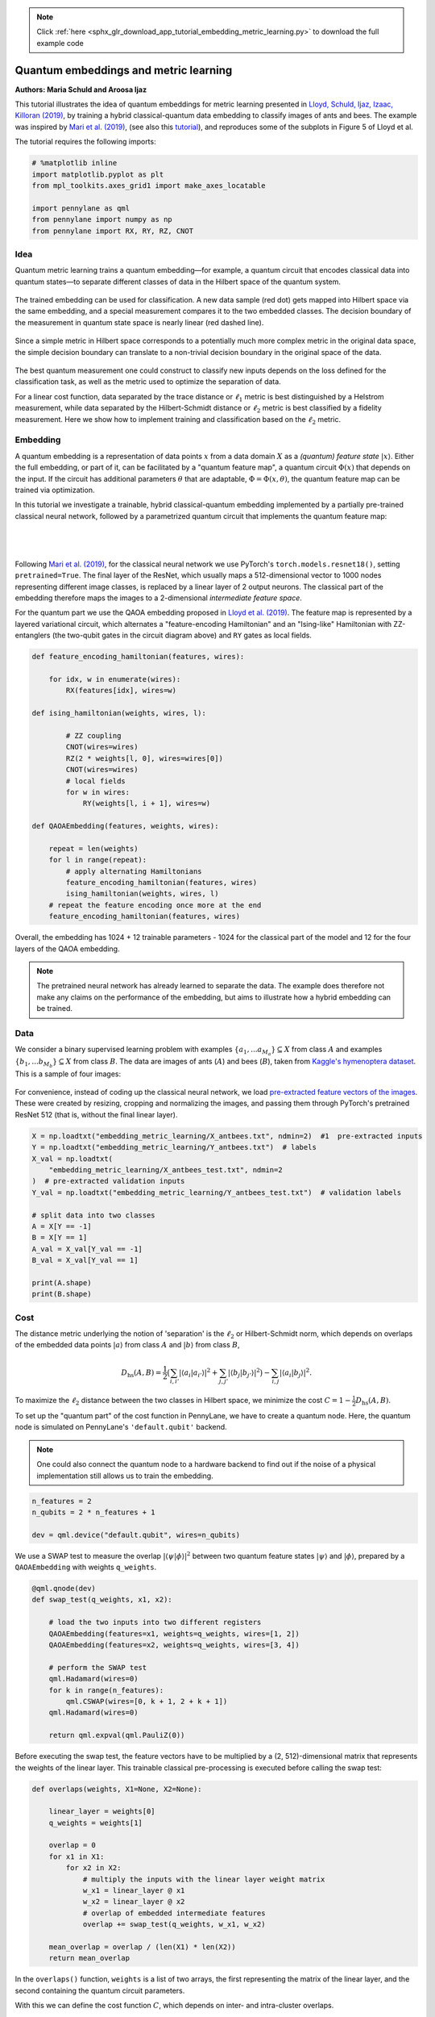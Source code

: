 .. note::
    :class: sphx-glr-download-link-note

    Click :ref:`here <sphx_glr_download_app_tutorial_embedding_metric_learning.py>` to download the full example code
.. rst-class:: sphx-glr-example-title

.. _sphx_glr_app_tutorial_embedding_metric_learning.py:


Quantum embeddings and metric learning
======================================

**Authors: Maria Schuld and Aroosa Ijaz**

This tutorial illustrates the idea of quantum embeddings for metric
learning presented in `Lloyd, Schuld, Ijaz, Izaac, Killoran (2019) <https://arxiv.org/abs/2001.03622>`_,
by training a hybrid classical-quantum data
embedding to classify images of ants and bees. The example was inspired
by `Mari et al. (2019) <https://arxiv.org/abs/1912.08278>`_,
(see also this `tutorial <https://pennylane.ai/qml/app/tutorial_quantum_transfer_learning.html>`_),
and reproduces some of the subplots in Figure 5 of Lloyd et al.

The tutorial requires the following imports:



.. code-block:: default


    # %matplotlib inline
    import matplotlib.pyplot as plt
    from mpl_toolkits.axes_grid1 import make_axes_locatable

    import pennylane as qml
    from pennylane import numpy as np
    from pennylane import RX, RY, RZ, CNOT








Idea
----

Quantum metric learning trains a quantum embedding—for example, a
quantum circuit that encodes classical data into quantum states—to
separate different classes of data in the Hilbert space of the quantum
system.

.. figure:: ../implementations/embedding_metric_learning/training.png
   :align: center
   :width: 40%

The trained embedding can be used for classification. A new data sample
(red dot) gets mapped into Hilbert space via the same embedding, and a
special measurement compares it to the two embedded classes.
The decision boundary of the measurement in quantum state space is nearly
linear (red dashed line).

.. figure:: ../implementations/embedding_metric_learning/classification.png
   :align: center
   :width: 40%

Since a simple metric in Hilbert space corresponds to a potentially much
more complex metric in the original data space, the simple decision
boundary can translate to a non-trivial decision boundary in the
original space of the data.

.. figure:: ../implementations/embedding_metric_learning/dec_boundary.png
   :align: center
   :width: 40%

The best quantum measurement one could construct to classify new inputs
depends on the loss defined for the classification task, as well as the
metric used to optimize the separation of data.

For a linear cost function, data separated by the trace distance or
:math:`\ell_1` metric is best distinguished by a Helstrom measurement, while
data separated by the Hilbert-Schmidt distance or :math:`\ell_2` metric
is best classified by a fidelity measurement. Here we show how to
implement training and classification based on the :math:`\ell_2`
metric.

Embedding
---------

A quantum embedding is a representation of data points :math:`x` from a
data domain :math:`X` as a *(quantum) feature state*
:math:`| x \rangle`. Either the full embedding, or part of it, can be
facilitated by a "quantum feature map", a quantum circuit
:math:`\Phi(x)` that depends on the input. If the circuit has additional
parameters :math:`\theta` that are adaptable,
:math:`\Phi = \Phi(x, \theta)`, the quantum feature map can be trained
via optimization.

In this tutorial we investigate a trainable, hybrid classical-quantum embedding
implemented by a partially pre-trained classical neural network,
followed by a parametrized quantum circuit that implements the quantum
feature map:

|

.. figure:: ../implementations/embedding_metric_learning/pipeline.png
   :align: center
   :width: 100%

|

Following `Mari et al. (2019) <https://arxiv.org/abs/1912.08278>`__,
for the classical neural network we use PyTorch's
``torch.models.resnet18()``, setting ``pretrained=True``. The final
layer of the ResNet, which usually maps a 512-dimensional vector to 1000
nodes representing different image classes, is replaced by a linear
layer of 2 output neurons. The classical part of the embedding therefore
maps the images to a 2-dimensional *intermediate feature space*.

For the quantum part we use the QAOA embedding proposed
in `Lloyd et al. (2019) <https://arxiv.org/abs/2001.03622>`_.
The feature map is represented by a layered variational circuit, which
alternates a "feature-encoding Hamiltonian" and an "Ising-like" Hamiltonian
with ZZ-entanglers (the two-qubit gates in the circuit diagram above) and ``RY`` gates as local fields.


.. code-block:: default


    def feature_encoding_hamiltonian(features, wires):

        for idx, w in enumerate(wires):
            RX(features[idx], wires=w)

    def ising_hamiltonian(weights, wires, l):

            # ZZ coupling
            CNOT(wires=wires)
            RZ(2 * weights[l, 0], wires=wires[0])
            CNOT(wires=wires)
            # local fields
            for w in wires:
                RY(weights[l, i + 1], wires=w)

    def QAOAEmbedding(features, weights, wires):

        repeat = len(weights)
        for l in range(repeat):
            # apply alternating Hamiltonians
            feature_encoding_hamiltonian(features, wires)
            ising_hamiltonian(weights, wires, l)
        # repeat the feature encoding once more at the end
        feature_encoding_hamiltonian(features, wires)







Overall, the embedding has 1024 + 12 trainable parameters - 1024 for the
classical part of the model and 12 for the four layers of the QAOA
embedding.

.. note:: The pretrained neural network has already learned
          to separate the data. The example does therefore not
          make any claims on the performance of the embedding, but aims to
          illustrate how a hybrid embedding can be trained.

Data
----

We consider a binary supervised learning problem with examples
:math:`\{a_1,...a_{M_a}\} \subseteq X` from class :math:`A` and examples
:math:`\{b_1,...b_{M_b}\} \subseteq X` from class :math:`B`. The data
are images of ants (:math:`A`) and bees (:math:`B`), taken from `Kaggle's
hymenoptera dataset <https://www.kaggle.com/ajayrana/hymenoptera-data>`__.
This is a sample of four images:

.. figure:: ../implementations/embedding_metric_learning/data_example.png
   :align: center
   :width: 50%

For convenience, instead of coding up the classical neural network, we
load `pre-extracted feature vectors of the images
<https://github.com/XanaduAI/qml/blob/master/implementations/embedding_metric_learning/X_antbees.txt>`_.
These were created by
resizing, cropping and normalizing the images, and passing them through
PyTorch's pretrained ResNet 512 (that is, without the final linear
layer).



.. code-block:: default


    X = np.loadtxt("embedding_metric_learning/X_antbees.txt", ndmin=2)  #1  pre-extracted inputs
    Y = np.loadtxt("embedding_metric_learning/Y_antbees.txt")  # labels
    X_val = np.loadtxt(
        "embedding_metric_learning/X_antbees_test.txt", ndmin=2
    )  # pre-extracted validation inputs
    Y_val = np.loadtxt("embedding_metric_learning/Y_antbees_test.txt")  # validation labels

    # split data into two classes
    A = X[Y == -1]
    B = X[Y == 1]
    A_val = X_val[Y_val == -1]
    B_val = X_val[Y_val == 1]

    print(A.shape)
    print(B.shape)






.. rst-class:: sphx-glr-script-out

 Out:

 .. code-block:: none

    (83, 512)
    (70, 512)


Cost
----

The distance metric underlying the notion of 'separation' is the
:math:`\ell_2` or Hilbert-Schmidt norm, which depends on overlaps of
the embedded data points :math:`|a\rangle`
from class :math:`A` and :math:`|b\rangle` from class :math:`B`,

.. math::

    D_{\mathrm{hs}}(A, B) =  \frac{1}{2} \big( \sum_{i, i'} |\langle a_i|a_{i'}\rangle|^2
       +  \sum_{j,j'} |\langle b_j|b_{j'}\rangle|^2 \big)
       - \sum_{i,j} |\langle a_i|b_j\rangle|^2.

To maximize the :math:`\ell_2` distance between the two classes in
Hilbert space, we minimize the cost
:math:`C = 1 - \frac{1}{2}D_{\mathrm{hs}}(A, B)`.

To set up the "quantum part" of the cost function in PennyLane, we have
to create a quantum node. Here, the quantum node is simulated on
PennyLane's ``'default.qubit'`` backend.

.. note:: One could also connect the
          quantum node to a hardware backend to find out if the noise of a
          physical implementation still allows us to train the embedding.



.. code-block:: default


    n_features = 2
    n_qubits = 2 * n_features + 1

    dev = qml.device("default.qubit", wires=n_qubits)








We use a SWAP test to measure the overlap
:math:`|\langle \psi | \phi \rangle|^2` between two quantum feature
states :math:`|\psi\rangle` and :math:`|\phi\rangle`, prepared by a
``QAOAEmbedding`` with weights ``q_weights``.



.. code-block:: default



    @qml.qnode(dev)
    def swap_test(q_weights, x1, x2):

        # load the two inputs into two different registers
        QAOAEmbedding(features=x1, weights=q_weights, wires=[1, 2])
        QAOAEmbedding(features=x2, weights=q_weights, wires=[3, 4])

        # perform the SWAP test
        qml.Hadamard(wires=0)
        for k in range(n_features):
            qml.CSWAP(wires=[0, k + 1, 2 + k + 1])
        qml.Hadamard(wires=0)

        return qml.expval(qml.PauliZ(0))








Before executing the swap test, the feature vectors have to be
multiplied by a (2, 512)-dimensional matrix that represents the weights
of the linear layer. This trainable classical pre-processing is executed
before calling the swap test:



.. code-block:: default



    def overlaps(weights, X1=None, X2=None):

        linear_layer = weights[0]
        q_weights = weights[1]

        overlap = 0
        for x1 in X1:
            for x2 in X2:
                # multiply the inputs with the linear layer weight matrix
                w_x1 = linear_layer @ x1
                w_x2 = linear_layer @ x2
                # overlap of embedded intermediate features
                overlap += swap_test(q_weights, w_x1, w_x2)

        mean_overlap = overlap / (len(X1) * len(X2))
        return mean_overlap








In the ``overlaps()`` function, ``weights`` is a list of two arrays, the first
representing the matrix of the linear layer, and the second containing
the quantum circuit parameters.

With this we can define the cost function :math:`C`, which depends on
inter- and intra-cluster overlaps.



.. code-block:: default



    def cost(weights, A=None, B=None):

        aa = overlaps(weights, X1=A, X2=A)
        bb = overlaps(weights, X1=B, X2=B)
        ab = overlaps(weights, X1=A, X2=B)

        d_hs = -2 * ab + (aa + bb)

        return 1 - 0.5 * d_hs








Optimization
------------
The initial parameters for the trainable classical and quantum part of the embedding are
chosen at random. The number of layers in the quantum circuit is derived from the first
dimension of `init_pars_quantum`.


.. code-block:: default


    # generate initial parameters for circuit
    init_pars_quantum = np.random.normal(loc=0, scale=0.1, size=(4, 3))

    # generate initial parameters for linear layer
    init_pars_classical = np.random.normal(loc=0, scale=0.1, size=(2, 512))

    init_pars = [init_pars_classical, init_pars_quantum]







We can now train the embedding with an ``RMSPropOptimizer``, sampling
five training points from each class in every step, here shown for 2 steps.



.. code-block:: default


    optimizer = qml.RMSPropOptimizer(stepsize=0.01)
    batch_size = 5
    pars = init_pars

    for i in range(2):

        # Sample a batch of training inputs from each class
        selectA = np.random.choice(range(len(A)), size=(batch_size,), replace=True)
        selectB = np.random.choice(range(len(B)), size=(batch_size,), replace=True)
        A_batch = [A[s] for s in selectA]
        B_batch = [B[s] for s in selectB]

        # Walk one optimization step
        pars = optimizer.step(lambda w: cost(w, A=A_batch, B=B_batch), pars)
        print("Step", i, "done.")

        # Print the validation cost every 10 steps
        if i % 5 == 0 and i != 0:
            cst = cost(pars, A=A_val, B=B_val)
            print("Cost on validation set {:2f}".format(cst))






.. rst-class:: sphx-glr-script-out

 Out:

 .. code-block:: none

    Step 0 done.
    Step 1 done.


Optimizing a hybrid quantum-classical model with 1024 + 12 parameters
takes an awfully long time. We will
therefore load a set of `already trained parameters
<https://github.com/XanaduAI/qml/blob/master/implementations/embedding_metric_learning/pretrained_parameters.npy>`_
(from running the cell above for 1500 steps).

.. note:: Training is sensitive to the hyperparameters
such as the batch size, initial parameters and
optimizer used.



.. code-block:: default


    pretrained_pars = np.load("embedding_metric_learning/pretrained_parameters.npy",
                              allow_pickle=True)

    print(pretrained_pars)






.. rst-class:: sphx-glr-script-out

 Out:

 .. code-block:: none

    [array([[ 0.07892546,  0.18963997,  0.01267011, ..., -0.41917757,
             0.13794201, -0.31620719],
           [-0.49709026, -0.49160803, -0.16817771, ...,  0.35410417,
            -0.28687695,  0.25804757]])
     array([[ 1.28247918e-03, -2.53456415e-05, -2.53456415e-05],
           [ 1.55648560e-06,  1.65446338e-02,  1.55648553e-06],
           [ 8.12333186e-06, -1.99865981e-04,  6.71177010e-03],
           [-2.92851167e-03,  8.12333185e-06,  1.09834400e-03]])]


Analysis
--------

Let us analyze the effect of training. To speed up the script, we will
only look at a reduced version of the training and validation set,
selecting the first 10 points from either class.



.. code-block:: default


    select = 10








First of all, the final cost with the pre-trained parameters is as
follows:



.. code-block:: default

    cost_train = cost(pretrained_pars, A=A[:select], B=B[:select])
    cost_val = cost(pretrained_pars, A=A_val[:select], B=B_val[:select])
    print("Cost for pretrained parameters on training set:", cost_train)
    print("Cost for pretrained parameters on validation set:", cost_val)






.. rst-class:: sphx-glr-script-out

 Out:

 .. code-block:: none

    Cost for pretrained parameters on training set: 1.853538574958513e-05
    Cost for pretrained parameters on validation set: 1.853538574958513e-05


A useful way to visualize the distance of data points is to plot a Gram
matrix of the overlaps of different feature states. For this we join the
first 10 examples of each of the two classes.



.. code-block:: default


    A_B = np.r_[A[:select], B[:select]]








Before training, the separation between the classes is not recognizable
in the Gram matrix:



.. code-block:: default


    gram_before = [[overlaps(init_pars, X1=[x1], X2=[x2]) for x1 in A_B] for x2 in A_B]

    ax = plt.subplot(111)
    im = ax.matshow(gram_before, vmin=0, vmax=1)
    divider = make_axes_locatable(ax)
    cax = divider.append_axes("right", size="5%", pad=0.05)
    plt.colorbar(im, cax=cax)
    plt.show()





.. image:: /app/images/sphx_glr_tutorial_embedding_metric_learning_001.png
    :class: sphx-glr-single-img




After training, the gram matrix clearly separates the two classes.



.. code-block:: default


    gram_after = [[overlaps(pretrained_pars, X1=[x1], X2=[x2]) for x1 in A_B] for x2 in A_B]

    ax = plt.subplot(111)
    im = ax.matshow(gram_after, vmin=0, vmax=1)
    divider = make_axes_locatable(ax)
    cax = divider.append_axes("right", size="5%", pad=0.05)
    plt.colorbar(im, cax=cax)
    plt.show()





.. image:: /app/images/sphx_glr_tutorial_embedding_metric_learning_002.png
    :class: sphx-glr-single-img




We can also visualize the "intermediate layer" of 2-dimensional vectors
:math:`(x_1, x_2)`, just before feeding them into the quantum circuit.
Before training the (2, 512)-dimensional weight matrix of the linear
layer, the classes are arbitrarily intermixed.



.. code-block:: default


    for a in A:
        intermediate_a = init_pars[0] @ a
        plt.scatter(intermediate_a[:][0], intermediate_a[:][1], c="red")

    for b in B:
        intermediate_b = init_pars[0] @ b
        plt.scatter(intermediate_b[:][0], intermediate_b[:][1], c="blue")





.. image:: /app/images/sphx_glr_tutorial_embedding_metric_learning_003.png
    :class: sphx-glr-single-img




However, after training, the linear layer learned to arrange the
intermediate feature vectors on a periodic grid.



.. code-block:: default


    for a in A:
        intermediate_a = pretrained_pars[0] @ a
        plt.scatter(intermediate_a[:][0], intermediate_a[:][1], c="red")

    for b in B:
        intermediate_b = pretrained_pars[0] @ b
        plt.scatter(intermediate_b[:][0], intermediate_b[:][1], c="blue")





.. image:: /app/images/sphx_glr_tutorial_embedding_metric_learning_004.png
    :class: sphx-glr-single-img




Classification
--------------

Given a new input :math:`x \in X`, and its quantum feature state
:math:`|x \rangle`, the trained embedding can be used to solve the
binary classification problem of assigning :math:`x` to either :math:`A`
or :math:`B`. For an embedding separating data via the :math:`\ell_2`
metric, a very simple measurement can be used for classification: one
computes the overlap of :math:`|x \rangle` with examples of
:math:`|a \rangle` and :math:`|b \rangle`. :math:`x` is assigned to the
class with which it has a larger average overlap in the space of the
embedding.

Let us consider a picture of an ant from the validation set (assuming
our model never saw it during training):

|

.. figure:: ../implementations/embedding_metric_learning/ant.jpg
   :align: center
   :width: 40%

|

After passing it through the classical neural network (excluding the final
linear layer), the 512-dimensional feature vector is given by
``A_val[0]``.


.. code-block:: default


    x_new = A_val[0]

    print(x_new.shape)






.. rst-class:: sphx-glr-script-out

 Out:

 .. code-block:: none

    (512,)


We compare the new input with randomly selected samples. The more
samples used, the smaller the variance in the prediction.



.. code-block:: default


    n_samples = 200

    prediction = 0
    for s in range(n_samples):

        # select a random sample from the training set
        sample_index = np.random.choice(len(X))
        x = X[sample_index]
        y = Y[sample_index]

        # compute the overlap between training sample and new input
        overlap = overlaps(pretrained_pars, X1=[x], X2=[x_new])

        # add the label weighed by the overlap to the prediction
        prediction += y * overlap

    # normalize prediction
    prediction = prediction / n_samples
    print(prediction)






.. rst-class:: sphx-glr-script-out

 Out:

 .. code-block:: none

    -0.5549891317605479


Since the result is negative, the new data point is (correctly) predicted
to be a picture of an ant, which was the class with -1 labels.

References
----------
Seth Lloyd, Maria Schuld, Aroosa Ijaz, Josh Izaac, Nathan Killoran: "Quantum embeddings for machine learning"
arXiv preprint arXiv:XXXXX.

Andrea Mari, Thomas R. Bromley, Josh Izaac, Maria Schuld, Nathan Killoran: "Transfer learning
in hybrid classical-quantum neural networks" arXiv preprint arXiv:1912.08278


.. rst-class:: sphx-glr-timing

   **Total running time of the script:** ( 1 minutes  21.405 seconds)


.. _sphx_glr_download_app_tutorial_embedding_metric_learning.py:


.. only :: html

 .. container:: sphx-glr-footer
    :class: sphx-glr-footer-example



  .. container:: sphx-glr-download

     :download:`Download Python source code: tutorial_embedding_metric_learning.py <tutorial_embedding_metric_learning.py>`



  .. container:: sphx-glr-download

     :download:`Download Jupyter notebook: tutorial_embedding_metric_learning.ipynb <tutorial_embedding_metric_learning.ipynb>`


.. only:: html

 .. rst-class:: sphx-glr-signature

    `Gallery generated by Sphinx-Gallery <https://sphinx-gallery.readthedocs.io>`_

